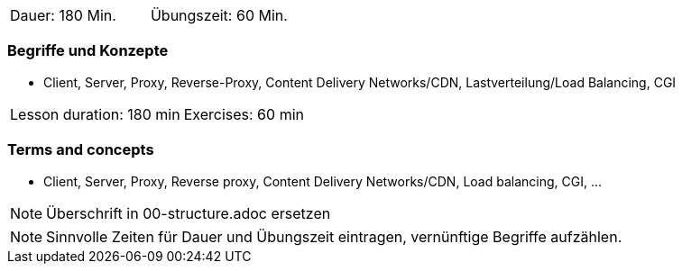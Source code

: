 // tag::DE[]
|===
| Dauer: 180 Min. | Übungszeit: 60 Min.
|===

=== Begriffe und Konzepte
* Client, Server, Proxy, Reverse-Proxy, Content Delivery Networks/CDN, Lastverteilung/Load Balancing, CGI
// end::DE[]

// tag::EN[]
|===
| Lesson duration: 180 min | Exercises: 60 min
|===

=== Terms and concepts
* Client, Server, Proxy, Reverse proxy, Content Delivery Networks/CDN, Load balancing, CGI, …
// end::EN[]

// tag::REMARK[]
[NOTE]
====
Überschrift in 00-structure.adoc ersetzen
====
// end::REMARK[]

// tag::REMARK[]
[NOTE]
====
Sinnvolle Zeiten für Dauer und Übungszeit eintragen, vernünftige Begriffe aufzählen.
====
// end::REMARK[]
